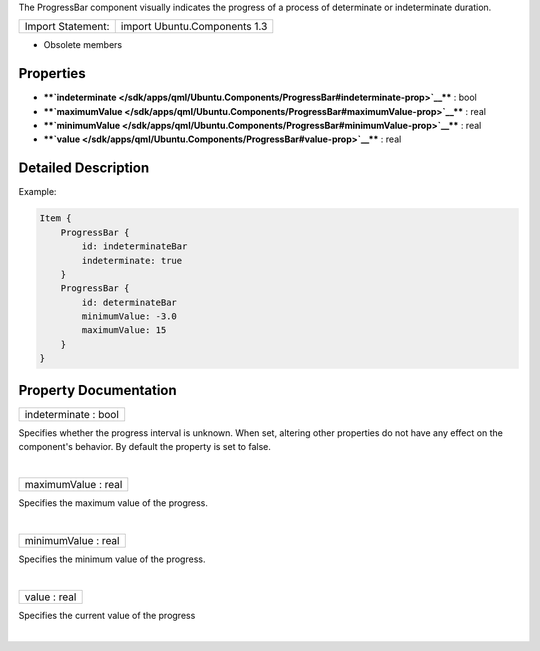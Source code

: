 The ProgressBar component visually indicates the progress of a process
of determinate or indeterminate duration.

+---------------------+--------------------------------+
| Import Statement:   | import Ubuntu.Components 1.3   |
+---------------------+--------------------------------+

-  Obsolete members

Properties
----------

-  ****`indeterminate </sdk/apps/qml/Ubuntu.Components/ProgressBar#indeterminate-prop>`__****
   : bool
-  ****`maximumValue </sdk/apps/qml/Ubuntu.Components/ProgressBar#maximumValue-prop>`__****
   : real
-  ****`minimumValue </sdk/apps/qml/Ubuntu.Components/ProgressBar#minimumValue-prop>`__****
   : real
-  ****`value </sdk/apps/qml/Ubuntu.Components/ProgressBar#value-prop>`__****
   : real

Detailed Description
--------------------

Example:

.. code:: qml

    Item {
        ProgressBar {
            id: indeterminateBar
            indeterminate: true
        }
        ProgressBar {
            id: determinateBar
            minimumValue: -3.0
            maximumValue: 15
        }
    }

Property Documentation
----------------------

+--------------------------------------------------------------------------+
|        \ indeterminate : bool                                            |
+--------------------------------------------------------------------------+

Specifies whether the progress interval is unknown. When set, altering
other properties do not have any effect on the component's behavior. By
default the property is set to false.

| 

+--------------------------------------------------------------------------+
|        \ maximumValue : real                                             |
+--------------------------------------------------------------------------+

Specifies the maximum value of the progress.

| 

+--------------------------------------------------------------------------+
|        \ minimumValue : real                                             |
+--------------------------------------------------------------------------+

Specifies the minimum value of the progress.

| 

+--------------------------------------------------------------------------+
|        \ value : real                                                    |
+--------------------------------------------------------------------------+

Specifies the current value of the progress

| 
